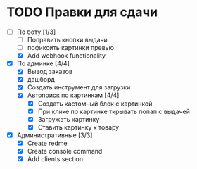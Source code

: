 * TODO Правки для сдачи
    - [-] По боту [1/3]
        - [ ] Поправить кнопки выдачи
        - [ ] пофиксить картинки превью
        - [X] Add webhook functionality
    - [X] По админке [4/4]
        - [X] Вывод заказов
        - [X] дашборд
        - [X] Создать инструмент для загрузки\выгрузки
        - [X] Автопоиск по картинкам [4/4]
            - [X] Создать кастомный блок с картинкой
            - [X] При клике по картинке ткрывать попап с выдачей
            - [X] Загружать картинку
            - [X] Ставить картинку к товару
    - [X] Административные [3/3]
        - [X] Create redme
        - [X] Create console command
        - [X] Add clients section

